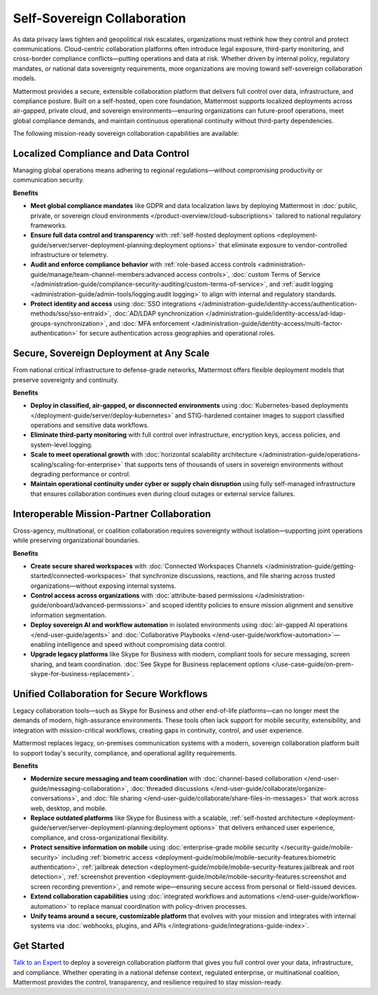 Self-Sovereign Collaboration
============================

As data privacy laws tighten and geopolitical risk escalates, organizations must rethink how they control and protect communications. Cloud-centric collaboration platforms often introduce legal exposure, third-party monitoring, and cross-border compliance conflicts—putting operations and data at risk. Whether driven by internal policy, regulatory mandates, or national data sovereignty requirements, more organizations are moving toward self-sovereign collaboration models.

Mattermost provides a secure, extensible collaboration platform that delivers full control over data, infrastructure, and compliance posture. Built on a self-hosted, open core foundation, Mattermost supports localized deployments across air-gapped, private cloud, and sovereign environments—ensuring organizations can future-proof operations, meet global compliance demands, and maintain continuous operational continuity without third-party dependencies.

.. image:: /images/Enterprise-to-Tactical-Edge.png
    :alt: Secure, Mission-Focused Collaboration to Enable Faster, Informed Decision-Making across Environments.

The following mission-ready sovereign collaboration capabilities are available:

Localized Compliance and Data Control
-------------------------------------

Managing global operations means adhering to regional regulations—without compromising productivity or communication security.

**Benefits**

- **Meet global compliance mandates** like GDPR and data localization laws by deploying Mattermost in :doc:`public, private, or sovereign cloud environments </product-overview/cloud-subscriptions>` tailored to national regulatory frameworks.
- **Ensure full data control and transparency** with :ref:`self-hosted deployment options <deployment-guide/server/server-deployment-planning:deployment options>` that eliminate exposure to vendor-controlled infrastructure or telemetry.
- **Audit and enforce compliance behavior** with :ref:`role-based access controls <administration-guide/manage/team-channel-members:advanced access controls>`, :doc:`custom Terms of Service </administration-guide/compliance-security-auditing/custom-terms-of-service>`, and :ref:`audit logging <administration-guide/admin-tools/logging:audit logging>` to align with internal and regulatory standards.
- **Protect identity and access** using :doc:`SSO integrations </administration-guide/identity-access/authentication-methods/sso/sso-entraid>`, :doc:`AD/LDAP synchronization </administration-guide/identity-access/ad-ldap-groups-synchronization>`, and :doc:`MFA enforcement </administration-guide/identity-access/multi-factor-authentication>` for secure authentication across geographies and operational roles.

Secure, Sovereign Deployment at Any Scale
-----------------------------------------

From national critical infrastructure to defense-grade networks, Mattermost offers flexible deployment models that preserve sovereignty and continuity.

**Benefits**

- **Deploy in classified, air-gapped, or disconnected environments** using :doc:`Kubernetes-based deployments </deployment-guide/server/deploy-kubernetes>` and STIG-hardened container images to support classified operations and sensitive data workflows.
- **Eliminate third-party monitoring** with full control over infrastructure, encryption keys, access policies, and system-level logging.
- **Scale to meet operational growth** with :doc:`horizontal scalability architecture </administration-guide/operations-scaling/scaling-for-enterprise>` that supports tens of thousands of users in sovereign environments without degrading performance or control.
- **Maintain operational continuity under cyber or supply chain disruption** using fully self-managed infrastructure that ensures collaboration continues even during cloud outages or external service failures.

Interoperable Mission-Partner Collaboration
-------------------------------------------

Cross-agency, multinational, or coalition collaboration requires sovereignty without isolation—supporting joint operations while preserving organizational boundaries.

**Benefits**

- **Create secure shared workspaces** with :doc:`Connected Workspaces Channels </administration-guide/getting-started/connected-workspaces>` that synchronize discussions, reactions, and file sharing across trusted organizations—without exposing internal systems.
- **Control access across organizations** with :doc:`attribute-based permissions </administration-guide/onboard/advanced-permissions>` and scoped identity policies to ensure mission alignment and sensitive information segmentation.
- **Deploy sovereign AI and workflow automation** in isolated environments using :doc:`air-gapped AI operations </end-user-guide/agents>` and :doc:`Collaborative Playbooks </end-user-guide/workflow-automation>`—enabling intelligence and speed without compromising data control.
- **Upgrade legacy platforms** like Skype for Business with modern, compliant tools for secure messaging, screen sharing, and team coordination. :doc:`See Skype for Business replacement options </use-case-guide/on-prem-skype-for-business-replacement>`.

Unified Collaboration for Secure Workflows
------------------------------------------

Legacy collaboration tools—such as Skype for Business and other end-of-life platforms—can no longer meet the demands of modern, high-assurance environments. These tools often lack support for mobile security, extensibility, and integration with mission-critical workflows, creating gaps in continuity, control, and user experience.

Mattermost replaces legacy, on-premises communication systems with a modern, sovereign collaboration platform built to support today's security, compliance, and operational agility requirements.

**Benefits**

- **Modernize secure messaging and team coordination** with :doc:`channel-based collaboration </end-user-guide/messaging-collaboration>`, :doc:`threaded discussions </end-user-guide/collaborate/organize-conversations>`, and :doc:`file sharing </end-user-guide/collaborate/share-files-in-messages>` that work across web, desktop, and mobile.
- **Replace outdated platforms** like Skype for Business with a scalable, :ref:`self-hosted architecture <deployment-guide/server/server-deployment-planning:deployment options>` that delivers enhanced user experience, compliance, and cross-organizational flexibility.
- **Protect sensitive information on mobile** using :doc:`enterprise-grade mobile security </security-guide/mobile-security>` including :ref:`biometric access <deployment-guide/mobile/mobile-security-features:biometric authentication>`, :ref:`jailbreak detection <deployment-guide/mobile/mobile-security-features:jailbreak and root detection>`, :ref:`screenshot prevention <deployment-guide/mobile/mobile-security-features:screenshot and screen recording prevention>`, and remote wipe—ensuring secure access from personal or field-issued devices.
- **Extend collaboration capabilities** using :doc:`integrated workflows and automations </end-user-guide/workflow-automation>` to replace manual coordination with policy-driven processes.
- **Unify teams around a secure, customizable platform** that evolves with your mission and integrates with internal systems via :doc:`webhooks, plugins, and APIs </integrations-guide/integrations-guide-index>`.

Get Started
-----------

`Talk to an Expert <https://mattermost.com/contact-sales/>`_ to deploy a sovereign collaboration platform that gives you full control over your data, infrastructure, and compliance. Whether operating in a national defense context, regulated enterprise, or multinational coalition, Mattermost provides the control, transparency, and resilience required to stay mission-ready.
